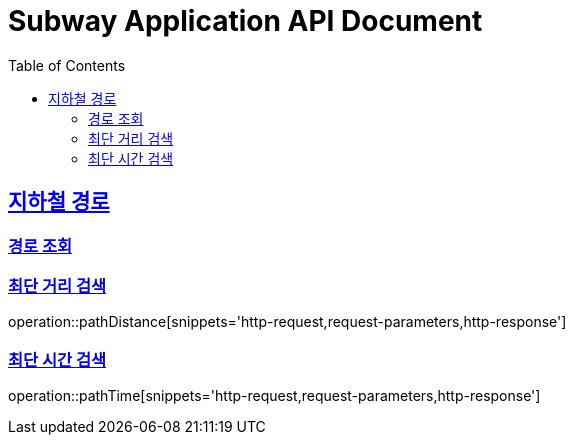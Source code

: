 = Subway Application API Document
:doctype: book
:icons: font
:source-highlighter: highlightjs
:toc: left
:toclevels: 2
:sectlinks:

[[path]]
== 지하철 경로

=== 경로 조회

=== 최단 거리 검색

operation::pathDistance[snippets='http-request,request-parameters,http-response']

=== 최단 시간 검색

operation::pathTime[snippets='http-request,request-parameters,http-response']